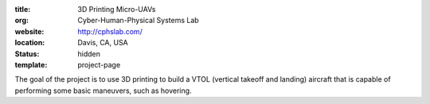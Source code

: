 :title: 3D Printing Micro-UAVs
:org: Cyber-Human-Physical Systems Lab
:website: http://cphslab.com/
:location: Davis, CA, USA
:status: hidden
:template: project-page

The goal of the project is to use 3D printing to build a VTOL (vertical takeoff
and landing) aircraft that is capable of performing some basic maneuvers, such
as hovering.
